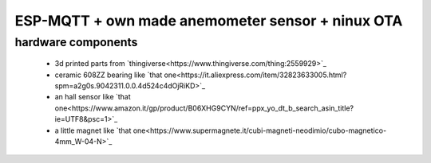ESP-MQTT + own made anemometer sensor + ninux OTA
=================================================


hardware components
-------------------

 * 3d printed parts from `thingiverse<https://www.thingiverse.com/thing:2559929>`_
 * ceramic 608ZZ bearing like `that one<https://it.aliexpress.com/item/32823633005.html?spm=a2g0s.9042311.0.0.4d524c4dOjRiKD>`_
 * an hall sensor like `that one<https://www.amazon.it/gp/product/B06XHG9CYN/ref=ppx_yo_dt_b_search_asin_title?ie=UTF8&psc=1>`_
 * a little magnet like `that one<https://www.supermagnete.it/cubi-magneti-neodimio/cubo-magnetico-4mm_W-04-N>`_

 

